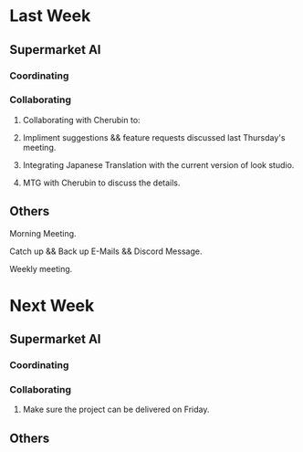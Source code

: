 * Last Week
** Supermarket AI
*** Coordinating
*** Collaborating
**** Collaborating with Cherubin to:
**** Impliment suggestions && feature requests discussed last Thursday's meeting.
**** Integrating Japanese Translation with the current version of look studio.
**** MTG with Cherubin to discuss the details.
** Others
**** Morning Meeting.
**** Catch up && Back up E-Mails && Discord Message.
**** Weekly meeting.
* Next Week
** Supermarket AI
*** Coordinating
*** Collaborating
**** Make sure the project can be delivered on Friday.
** Others
